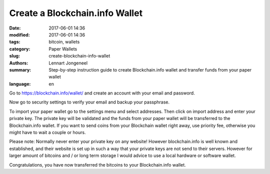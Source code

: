 Create a Blockchain.info Wallet
===============================

:date: 2017-06-01 14:36
:modified: 2017-06-01 14:36
:tags: bitcoin, wallets
:category: Paper Wallets
:slug: create-blockchain-info-wallet
:authors: Lennart Jongeneel
:summary: Step-by-step instruction guide to create Blockchain.info wallet and transfer funds from your paper wallet
:language: en


.. _create-blockchain-info-wallet:

Go to https://blockchain.info/wallet/ and create an account with your email and password.

.. image:: images/blockchain-info-create.png
   :width: 1200px
   :alt: Create wallet on Blockchain.info
   :align: center

Now go to security settings to verify your email and backup your passphrase.

.. image:: images/blockchain-info-security-settings.png
   :width: 1200px
   :alt: Blockchain.info security settings
   :align: center

To import your paper wallet go to the settings menu and select addresses. Then click on
import address and enter your private key. The private key will be validated and the funds
from your paper wallet will be transferred to the Blockchain.info wallet. If you want to
send coins from your Blockchain wallet right away, use priority fee, otherwise you might have
to wait a couple or hours.

.. image:: images/blockchain-info-import-private-key.png
   :width: 1200px
   :alt: Transfer bitcoins from your paper wallet to the Blockchain.info wallet
   :align: center

Please note: Normally never enter your private key on any website! However blockchain.info is well
known and established, and their website is set up in such a way that your private keys are
not send to their servers. However for larger amount of bitcoins and / or long term storage I
would advice to use a local hardware or software wallet.

.. image:: images/blockchain-info-received-from-paper-wallet.png
   :width: 1200px
   :alt: Received paper wallet's bitcoins into Blockchain.info wallet
   :align: center

Congratulations, you have now transferred the bitcoins to your Blockchain.info wallet.



